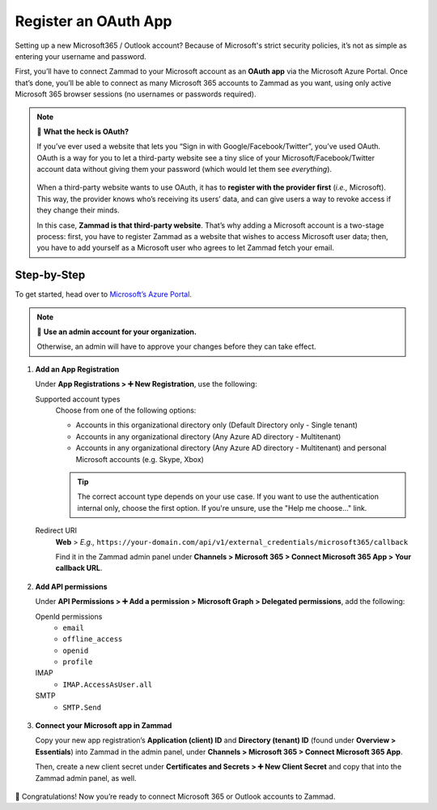 Register an OAuth App
=====================

Setting up a new Microsoft365 / Outlook account?
Because of Microsoft's strict security policies,
it’s not as simple as entering your username and password.

First, you’ll have to connect Zammad to your Microsoft account as an **OAuth app**
via the Microsoft Azure Portal.
Once that’s done, you’ll be able to connect as many Microsoft 365 accounts to Zammad as you want,
using only active Microsoft 365 browser sessions (no usernames or passwords required).

.. note:: 🤔 **What the heck is OAuth?**

   If you’ve ever used a website that lets you
   “Sign in with Google/Facebook/Twitter”, you’ve used OAuth.
   OAuth is a way for you to let a third-party website see a tiny slice
   of your Microsoft/Facebook/Twitter account data
   without giving them your password (which would let them see *everything*).

   .. figure:: /images/channels/microsoft365/accounts/register-app/sign-in-with.png
      :alt: Screenshot of website with various OAuth sign-in options
      :align: center

   When a third-party website wants to use OAuth,
   it has to **register with the provider first** (*i.e.,* Microsoft).
   This way, the provider knows who’s receiving its users’ data,
   and can give users a way to revoke access if they change their minds.

   In this case, **Zammad is that third-party website**.
   That’s why adding a Microsoft account is a two-stage process:
   first, you have to register Zammad as a website that wishes to access Microsoft user data;
   then, you have to add yourself as a Microsoft user who agrees to let Zammad fetch your email.

Step-by-Step
------------

To get started, head over to `Microsoft’s Azure Portal <https://portal.azure.com/>`_. 

.. note:: 🔑 **Use an admin account for your organization.**

   Otherwise, an admin will have to approve your changes
   before they can take effect.

1. **Add an App Registration**

   Under **App Registrations > ➕ New Registration**,
   use the following:

   Supported account types
      Choose from one of the following options:

      * Accounts in this organizational directory only 
        (Default Directory only - Single tenant)
      * Accounts in any organizational directory 
        (Any Azure AD directory - Multitenant)
      * Accounts in any organizational directory 
        (Any Azure AD directory - Multitenant) 
        and personal Microsoft accounts (e.g. Skype, Xbox)

      .. tip::

         The correct account type depends on your use case. 
         If you want to use the authentication internal only, choose the first 
         option. If you're unsure, use the "Help me choose..." link.

   Redirect URI
      **Web** > *E.g.,* ``https://your-domain.com/api/v1/external_credentials/microsoft365/callback`` 

      Find it in the Zammad admin panel
      under **Channels > Microsoft 365 > Connect Microsoft 365 App > Your callback URL**.

   .. figure:: /images/channels/microsoft365/accounts/register-app/01-create-app.gif
      :alt: Screencast demo of new app creation in Microsoft Azure Portal settings
      :align: center

2. **Add API permissions**

   Under **API Permissions > ➕ Add a permission > Microsoft Graph > Delegated permissions**, add the following:

   OpenId permissions
      * ``email``
      * ``offline_access``
      * ``openid``
      * ``profile``

   IMAP
      * ``IMAP.AccessAsUser.all``

   SMTP
      * ``SMTP.Send``

   .. figure:: /images/channels/microsoft365/accounts/register-app/02-add-api-permissions.gif
      :alt: Screencast demo of enabling Microsoft API permissions in Microsoft Azure Portal
      :align: center

3. **Connect your Microsoft app in Zammad**

   Copy your new app registration’s **Application (client) ID** and 
   **Directory (tenant) ID** (found under **Overview > Essentials**) 
   into Zammad in the admin panel, 
   under **Channels > Microsoft 365 > Connect Microsoft 365 App**.

   Then, create a new client secret
   under **Certificates and Secrets > ➕ New Client Secret**
   and copy that into the Zammad admin panel, as well.

   .. figure:: /images/channels/microsoft365/accounts/register-app/03-add-oauth-credentials.gif
      :alt: Screencast demo of entering Microsoft OAuth credentials in Zammad admin panel
      :align: center

🍾 Congratulations! Now you’re ready to connect Microsoft 365 or Outlook accounts to Zammad.
